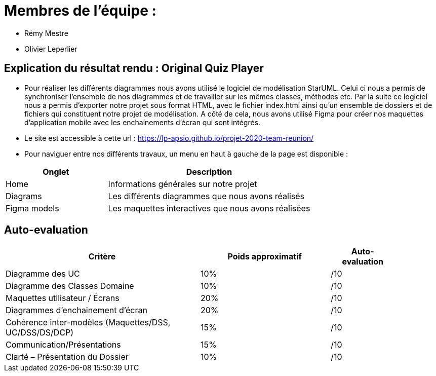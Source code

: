 :soft: Original Quiz Player
:experimental:
:imagesdir: images
:icons: font
:gift: https://docs.moodle.org/3x/en/GIFT_format[GIFT]
:aiken: https://docs.moodle.org/3x/en/Aiken_format[Aiken]

[{topic}]
= Membres de l'équipe : 

 - Rémy Mestre
 - Olivier Leperlier

[{topic}]
= Explication du résultat rendu : {soft}

 - Pour réaliser les différents diagrammes nous avons utilisé le logiciel de
   modélisation StarUML. Celui ci nous a permis de synchroniser l'ensemble
   de nos diagrammes et de travailler sur les mêmes classes, méthodes etc.
   Par la suite ce logiciel nous a permis d'exporter notre projet sous format
   HTML, avec le fichier index.html ainsi qu'un ensemble de dossiers et de
   fichiers qui constituent notre projet de modélisation. 
   A côté de cela, nous avons utilisé Figma pour créer nos maquettes
   d'application mobile avec les enchainements d'écran qui sont intégrés.
   
 - Le site est accessible à cette url : https://lp-apsio.github.io/projet-2020-team-reunion/

 - Pour naviguer entre nos différents travaux, un menu en haut à gauche de la page est disponible :

[align="center",width="100%",cols="4,^8",options="header"]
|=========================================================
| Onglet											 			| Description
| Home									| Informations générales sur notre projet
| Diagrams		  | Les différents diagrammes que nous avons réalisés
| Figma models	  | Les maquettes interactives que nous avons réalisées  
|=========================================================

// ------------------------------------------ Evaluation
[{topic}]
== Auto-evaluation

[align="center",width="90%",cols="6,^4,^2",options="header"]
|=========================================================
| Critère											 			| Poids approximatif | Auto-evaluation
| Diagramme des UC									| 10% | /10
| Diagramme des Classes Domaine		  | 10% | /10
| Maquettes utilisateur / Écrans	  | 20% | /10
| Diagrammes d'enchainement d'écran	| 20% | /10
| Cohérence inter-modèles (Maquettes/DSS, UC/DSS/DS/DCP)	| 15% | /10
| Communication/Présentations					         | 15% | /10
| Clarté – Présentation du Dossier					   | 10% | /10
|=========================================================



